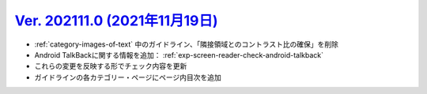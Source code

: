 .. _ver-202111-0:

**********************************************************************************************
`Ver. 202111.0 (2021年11月19日) <https://github.com/freee/a11y-guidelines/releases/202111.0>`_
**********************************************************************************************

*  :ref:`category-images-of-text` 中のガイドライン、「隣接領域とのコントラスト比の確保」を削除
*  Android TalkBackに関する情報を追加： :ref:`exp-screen-reader-check-android-talkback`
*  これらの変更を反映する形でチェック内容を更新
*  ガイドラインの各カテゴリー・ページにページ内目次を追加

